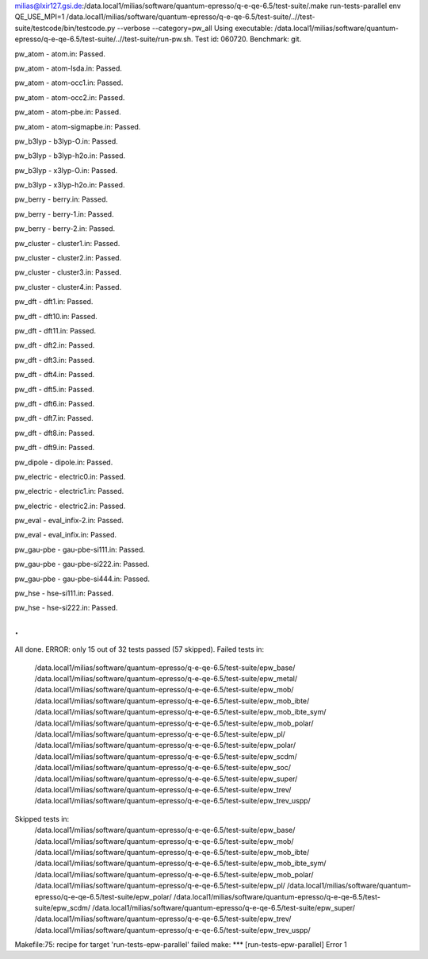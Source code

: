 milias@lxir127.gsi.de:/data.local1/milias/software/quantum-epresso/q-e-qe-6.5/test-suite/.make run-tests-parallel
env QE_USE_MPI=1 /data.local1/milias/software/quantum-epresso/q-e-qe-6.5/test-suite/..//test-suite/testcode/bin/testcode.py --verbose --category=pw_all
Using executable: /data.local1/milias/software/quantum-epresso/q-e-qe-6.5/test-suite/..//test-suite/run-pw.sh.
Test id: 060720.
Benchmark: git.

pw_atom - atom.in: Passed.

pw_atom - atom-lsda.in: Passed.

pw_atom - atom-occ1.in: Passed.

pw_atom - atom-occ2.in: Passed.

pw_atom - atom-pbe.in: Passed.

pw_atom - atom-sigmapbe.in: Passed.

pw_b3lyp - b3lyp-O.in: Passed.

pw_b3lyp - b3lyp-h2o.in: Passed.

pw_b3lyp - x3lyp-O.in: Passed.

pw_b3lyp - x3lyp-h2o.in: Passed.

pw_berry - berry.in: Passed.

pw_berry - berry-1.in: Passed.

pw_berry - berry-2.in: Passed.

pw_cluster - cluster1.in: Passed.

pw_cluster - cluster2.in: Passed.

pw_cluster - cluster3.in: Passed.

pw_cluster - cluster4.in: Passed.

pw_dft - dft1.in: Passed.

pw_dft - dft10.in: Passed.

pw_dft - dft11.in: Passed.

pw_dft - dft2.in: Passed.

pw_dft - dft3.in: Passed.

pw_dft - dft4.in: Passed.

pw_dft - dft5.in: Passed.

pw_dft - dft6.in: Passed.

pw_dft - dft7.in: Passed.

pw_dft - dft8.in: Passed.

pw_dft - dft9.in: Passed.

pw_dipole - dipole.in: Passed.

pw_electric - electric0.in: Passed.

pw_electric - electric1.in: Passed.

pw_electric - electric2.in: Passed.

pw_eval - eval_infix-2.in: Passed.

pw_eval - eval_infix.in: Passed.

pw_gau-pbe - gau-pbe-si111.in: Passed.

pw_gau-pbe - gau-pbe-si222.in: Passed.

pw_gau-pbe - gau-pbe-si444.in: Passed.

pw_hse - hse-si111.in: Passed.

pw_hse - hse-si222.in: Passed.

.
.

All done. ERROR: only 15 out of 32 tests passed (57 skipped).
Failed tests in:
	/data.local1/milias/software/quantum-epresso/q-e-qe-6.5/test-suite/epw_base/
	/data.local1/milias/software/quantum-epresso/q-e-qe-6.5/test-suite/epw_metal/
	/data.local1/milias/software/quantum-epresso/q-e-qe-6.5/test-suite/epw_mob/
	/data.local1/milias/software/quantum-epresso/q-e-qe-6.5/test-suite/epw_mob_ibte/
	/data.local1/milias/software/quantum-epresso/q-e-qe-6.5/test-suite/epw_mob_ibte_sym/
	/data.local1/milias/software/quantum-epresso/q-e-qe-6.5/test-suite/epw_mob_polar/
	/data.local1/milias/software/quantum-epresso/q-e-qe-6.5/test-suite/epw_pl/
	/data.local1/milias/software/quantum-epresso/q-e-qe-6.5/test-suite/epw_polar/
	/data.local1/milias/software/quantum-epresso/q-e-qe-6.5/test-suite/epw_scdm/
	/data.local1/milias/software/quantum-epresso/q-e-qe-6.5/test-suite/epw_soc/
	/data.local1/milias/software/quantum-epresso/q-e-qe-6.5/test-suite/epw_super/
	/data.local1/milias/software/quantum-epresso/q-e-qe-6.5/test-suite/epw_trev/
	/data.local1/milias/software/quantum-epresso/q-e-qe-6.5/test-suite/epw_trev_uspp/
Skipped tests in:
	/data.local1/milias/software/quantum-epresso/q-e-qe-6.5/test-suite/epw_base/
	/data.local1/milias/software/quantum-epresso/q-e-qe-6.5/test-suite/epw_mob/
	/data.local1/milias/software/quantum-epresso/q-e-qe-6.5/test-suite/epw_mob_ibte/
	/data.local1/milias/software/quantum-epresso/q-e-qe-6.5/test-suite/epw_mob_ibte_sym/
	/data.local1/milias/software/quantum-epresso/q-e-qe-6.5/test-suite/epw_mob_polar/
	/data.local1/milias/software/quantum-epresso/q-e-qe-6.5/test-suite/epw_pl/
	/data.local1/milias/software/quantum-epresso/q-e-qe-6.5/test-suite/epw_polar/
	/data.local1/milias/software/quantum-epresso/q-e-qe-6.5/test-suite/epw_scdm/
	/data.local1/milias/software/quantum-epresso/q-e-qe-6.5/test-suite/epw_super/
	/data.local1/milias/software/quantum-epresso/q-e-qe-6.5/test-suite/epw_trev/
	/data.local1/milias/software/quantum-epresso/q-e-qe-6.5/test-suite/epw_trev_uspp/
Makefile:75: recipe for target 'run-tests-epw-parallel' failed
make: *** [run-tests-epw-parallel] Error 1





